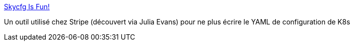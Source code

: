 :jbake-type: post
:jbake-status: published
:jbake-title: Skycfg Is Fun!
:jbake-tags: kubernetes,configuration,programming,library,devops,_mois_déc.,_année_2018
:jbake-date: 2018-12-17
:jbake-depth: ../
:jbake-uri: shaarli/1545034469000.adoc
:jbake-source: https://nicolas-delsaux.hd.free.fr/Shaarli?searchterm=https%3A%2F%2Fskycfg.fun%2F&searchtags=kubernetes+configuration+programming+library+devops+_mois_d%C3%A9c.+_ann%C3%A9e_2018
:jbake-style: shaarli

https://skycfg.fun/[Skycfg Is Fun!]

Un outil utilisé chez Stripe (découvert via Julia Evans) pour ne plus écrire le YAML de configuration de K8s
